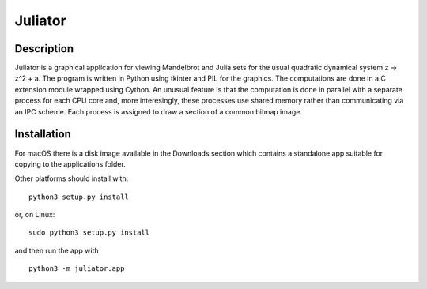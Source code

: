 Juliator
========

Description
-----------

Juliator is a graphical application for viewing Mandelbrot and
Julia sets for the usual quadratic dynamical system z -> z^2 + a.
The program is written in Python using tkinter and PIL for the
graphics.  The computations are done in a C extension module
wrapped using Cython.  An unusual feature is that the computation
is done in parallel with a separate process for each CPU core
and, more interesingly, these processes use shared memory rather
than communicating via an IPC scheme.  Each process is assigned
to draw a section of a common bitmap image.

Installation
------------

For macOS there is a disk image available in the Downloads
section which contains a standalone app suitable for copying
to the applications folder.

Other platforms should install with:

::
   
  python3 setup.py install

or, on Linux:

::
   
  sudo python3 setup.py install

and then run the app with

::

  python3 -m juliator.app

  
